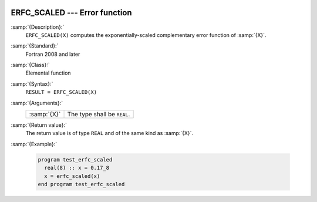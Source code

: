   .. _erfc_scaled:

ERFC_SCALED --- Error function 
*******************************

.. index:: ERFC_SCALED

.. index:: error function, complementary, exponentially-scaled

:samp:`{Description}:`
  ``ERFC_SCALED(X)`` computes the exponentially-scaled complementary
  error function of :samp:`{X}`.

:samp:`{Standard}:`
  Fortran 2008 and later

:samp:`{Class}:`
  Elemental function

:samp:`{Syntax}:`
  ``RESULT = ERFC_SCALED(X)``

:samp:`{Arguments}:`
  ===========  ===========================
  :samp:`{X}`  The type shall be ``REAL``.
  ===========  ===========================

:samp:`{Return value}:`
  The return value is of type ``REAL`` and of the same kind as :samp:`{X}`.

:samp:`{Example}:`

  .. code-block:: fortran

    program test_erfc_scaled
      real(8) :: x = 0.17_8
      x = erfc_scaled(x)
    end program test_erfc_scaled

